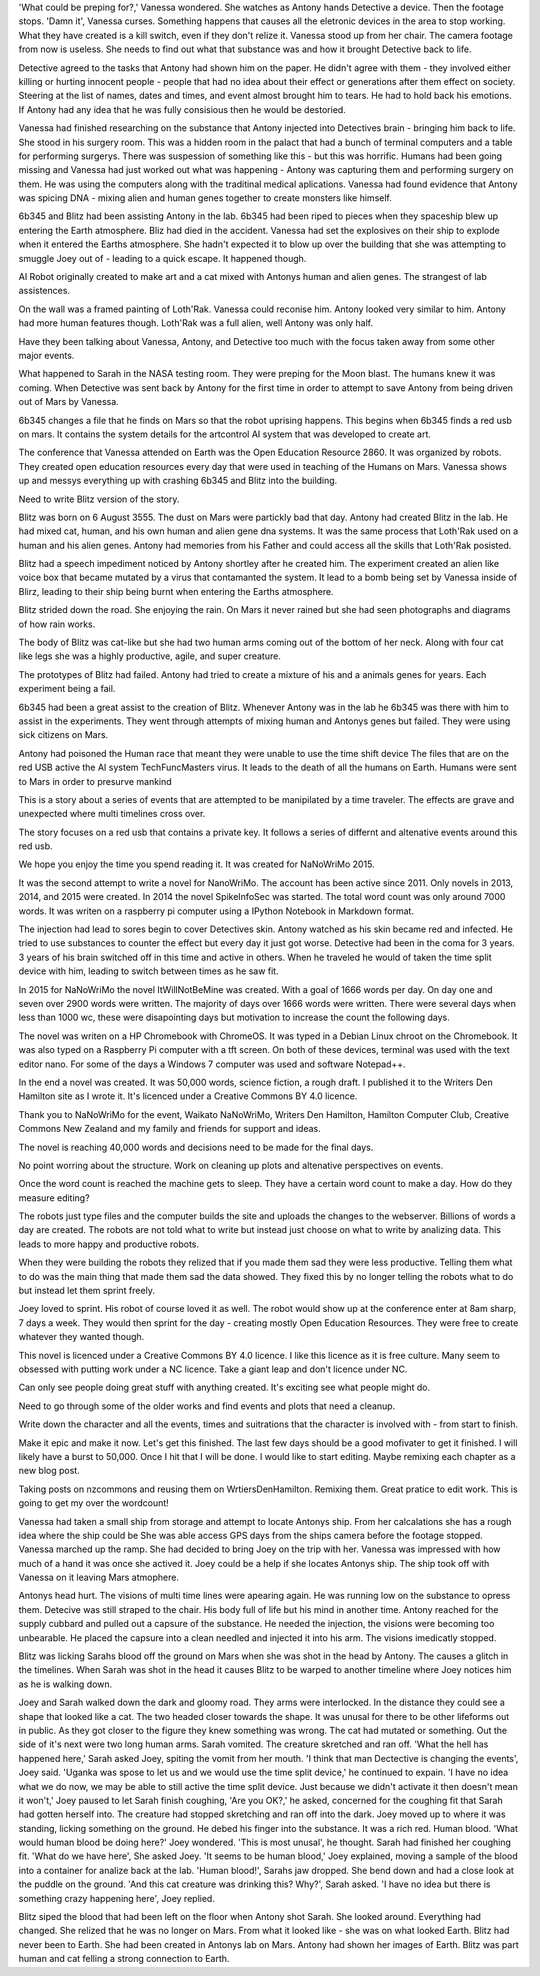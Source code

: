 'What could be preping for?,' Vanessa 
wondered. She watches as Antony hands 
Detective a device. Then the footage stops. 
'Damn it', Vanessa curses. 
Something happens that causes all the 
eletronic devices in the area to stop 
working. What they have created is a kill 
switch, even if they don't relize it. 
Vanessa stood up from her chair. 
The camera footage from now is useless.
She needs to find out what that substance was 
and how it brought Detective back to life. 

Detective agreed to the tasks that Antony 
had shown him on the paper. He didn't 
agree with them - they involved either
killing or hurting innocent people - people 
that had no idea about their effect or 
generations after them effect on society. 
Steering at the list of names, dates and 
times, and event almost brought him to 
tears. He had to hold back his emotions. 
If Antony had any idea that he was fully 
consisious then he would be destoried. 

Vanessa had finished researching on the 
substance that Antony injected into 
Detectives brain - bringing him back to life. 
She stood in his surgery room. This was a 
hidden room in the palact that had a bunch
of terminal computers and a table for 
performing surgerys. There was suspession 
of something like this - but this was 
horrific. Humans had been going missing and 
Vanessa had just worked out what was 
happening - Antony was capturing them and 
performing surgery on them. He was using the 
computers along with the traditinal medical 
aplications. Vanessa had found evidence that
Antony was spicing DNA - mixing alien and 
human genes together to create monsters like
himself.
 
6b345 and Blitz had been assisting Antony in 
the lab. 6b345 had been riped to pieces when 
they spaceship blew up entering the Earth 
atmosphere. Bliz had died in the accident. 
Vanessa had set the explosives on their ship 
to explode when it entered the Earths 
atmosphere. She hadn't expected it to blow 
up over the building that she was attempting 
to smuggle Joey out of - leading to a quick 
escape.  It happened though. 

AI Robot originally created to make art and 
a cat mixed with Antonys human and alien 
genes. The strangest of lab assistences. 

On the wall was a framed painting of
Loth'Rak. Vanessa could reconise him. Antony
looked very similar to him. Antony had more 
human features though. Loth'Rak was a 
full alien, well Antony was only half. 

Have they been talking about Vanessa, Antony, 
and Detective too much with the focus taken
away from some other major events. 

What happened to Sarah in the NASA testing 
room. They were preping for the Moon blast. 
The humans knew it was coming. When Detective
was sent back by Antony for the first time in
order to attempt to save Antony from being
driven out of Mars by Vanessa. 

6b345 changes a file that he finds on Mars so
that the robot uprising happens. This begins
when 6b345 finds a red usb on mars. It 
contains the system details for the artcontrol
AI system that was developed to create art. 

The conference that Vanessa attended on Earth
was the Open Education Resource 2860. It was 
organized by robots. They created open 
education resources every day that were used
in teaching of the Humans on Mars. 
Vanessa shows up and messys everything up 
with crashing 6b345 and Blitz into the 
building. 

Need to write Blitz version of the story. 

Blitz was born on 6 August 3555. The dust
on Mars were partickly bad that day. Antony
had created Blitz in the lab. He had mixed
cat, human, and his own human and alien gene
dna systems. It was the same process that 
Loth'Rak used on a human and his alien genes. 
Antony had memories from his Father and could
access all the skills that Loth'Rak posisted. 

Blitz had a speech impediment noticed by 
Antony shortley after he created him. The
experiment created an alien like voice box
that became mutated by a virus that 
contamanted the system. It lead to a bomb 
being set by Vanessa inside of Blirz, leading 
to their ship being burnt when entering the 
Earths atmosphere.

Blitz strided down the road. She enjoying the
rain. On Mars it never rained but she had 
seen photographs and diagrams of how rain 
works.

The body of Blitz was cat-like but she had 
two human arms coming out of the bottom of
her neck. Along with four cat like legs she
was a highly productive, agile, and super 
creature.

The prototypes of Blitz had failed. Antony
had tried to create a mixture of his and a 
animals genes for years. Each experiment 
being a fail. 

6b345 had been a great assist to the creation
of Blitz. Whenever Antony was in the lab he
6b345 was there with him to assist in the 
experiments. They went through attempts of
mixing human and Antonys genes but failed. 
They were using sick citizens on Mars. 

Antony had poisoned the Human race that meant
they were unable to use the time shift device
The files that are on the red USB active the
AI system TechFuncMasters virus. It leads to
the death of all the humans on Earth. Humans
were sent to Mars in order to presurve mankind

This is a story about a series of events that
are attempted to be manipilated by a time
traveler. The effects are grave and 
unexpected where multi timelines 
cross over. 

The story focuses on a red usb that contains
a private key. It follows a series of differnt
and altenative events around this red usb.

We hope you enjoy the time you spend reading 
it. It was created for NaNoWriMo 2015. 

It was the second attempt to write a novel
for NanoWriMo. The account has been active 
since 2011. Only novels in 2013, 2014, and 
2015 were created. In 2014 the novel 
SpikeInfoSec was started. The total word count
was only around 7000 words. It was writen on 
a raspberry pi computer using a IPython 
Notebook in Markdown format. 

The injection had lead to sores begin to cover
Detectives skin. Antony watched as his skin
became red and infected. He tried to use 
substances to counter the effect but every
day it just got worse. 
Detective had been in the coma for 3 years.
3 years of his brain switched off in this time
and active in others. When he traveled he would
of taken the time split device with him, 
leading to switch between times as he saw fit.

In 2015 for NaNoWriMo the novel 
ItWillNotBeMine was created. With a goal of 
1666 words per day. On day one and seven over
2900 words were written. The majority of days
over 1666 words were written. There were 
several days when less than 1000 wc, these 
were disapointing days but motivation to 
increase the count the following days.

The novel was writen on a HP Chromebook 
with ChromeOS. It was typed in a Debian
Linux chroot on the Chromebook. It was 
also typed on a Raspberry Pi computer with a 
tft screen. On both of these devices, 
terminal was used with the text editor nano.
For some of the days a Windows 7 computer 
was used and software Notepad++.

In the end a novel was created. It was 50,000
words, science fiction, a rough draft. I 
published it to the Writers Den Hamilton site
as I wrote it. It's licenced under a Creative
Commons BY 4.0 licence. 
 
Thank you to NaNoWriMo for the event, 
Waikato NaNoWriMo, Writers Den Hamilton, 
Hamilton Computer Club, Creative Commons New 
Zealand and my family and friends for support 
and ideas.  

The novel is reaching 40,000 words and 
decisions need to be made for the final days.

No point worring about the structure. Work on
cleaning up plots and altenative perspectives
on events. 

Once the word count is reached the machine 
gets to sleep. They have a certain word count
to make a day. How do they measure editing?

The robots just type files and the computer 
builds the site and uploads the changes to 
the webserver. Billions of words a day are 
created. The robots are not told what to write
but instead just choose on what to write by 
analizing data. This leads to more happy and
productive robots. 
 
When they were building the robots they relized
that if you made them sad they were less 
productive. Telling them what to do was the 
main thing that made them sad the data showed.
They fixed this by no longer telling the 
robots what to do but instead let them sprint
freely.

Joey loved to sprint. His robot of course 
loved it as well. The robot would show up
at the conference enter at 8am sharp, 7
days a week. They would then sprint for the 
day - creating mostly Open Education 
Resources. They were free to create whatever
they wanted though.

This novel is licenced under a Creative 
Commons BY 4.0 licence.
I like this licence as it is free culture.
Many seem to obsessed with putting work under
a NC licence. Take a giant leap and don't 
licence under NC. 

Can only see people doing great stuff with
anything created. It's exciting see what 
people might do. 

Need to go through some of the older works
and find events and plots that need a cleanup.

Write down the character and all the events,
times and suitrations that the character is 
involved with - from start to finish. 

Make it epic and make it now. Let's get this
finished. The last few days should be a good
mofivater to get it finished. I will likely 
have a burst to 50,000. Once I hit that I 
will be done. I would like to start editing.
Maybe remixing each chapter as a new blog 
post.

Taking posts on nzcommons and reusing them 
on WrtiersDenHamilton. Remixing them. Great
pratice to edit work. This is going to get 
my over the wordcount! 

Vanessa had taken a small ship from storage and attempt to locate Antonys ship. From her calcalations she has a rough idea where the ship could be
She was able access GPS days from the ships camera before the footage stopped. Vanessa marched up the ramp. She had decided to bring Joey on the 
trip with her. Vanessa was impressed with how much of a hand it was once she actived it. Joey could be a help if she locates Antonys ship. 
The ship took off with Vanessa on it leaving Mars atmophere. 

Antonys head hurt. The visions of multi time lines were apearing again. He was running low on the substance to opress them. Detecive was still 
straped to the chair. His body full of life but his mind in another time. Antony reached for the supply cubbard and pulled out a capsure of the 
substance. He needed the injection, the visions were becoming too unbearable. He placed the capsure into a clean needled and injected it into his
arm. The visions imedicatly stopped. 

Blitz was licking Sarahs blood off the ground on Mars when she was shot in the head by Antony. The causes a glitch in the timelines. When Sarah was
shot in the head it causes Blitz to be warped to another timeline where Joey notices him as he is walking down. 

Joey and Sarah walked down the dark and gloomy road. They arms were interlocked. In the distance they could see a shape that looked like a cat. The
two headed closer towards the shape. It was unusal for there to be other lifeforms out in public. As they got closer to the figure they knew something
was wrong. The cat had mutated or something. Out the side of it's next were two long human arms. Sarah vomited. The creature skretched and ran off. 
'What the hell has happened here,' Sarah asked Joey, spiting the vomit from her mouth. 'I think that man Dectective is changing the events', Joey
said. 'Uganka was spose to let us and we would use the time split device,' he continued to expain. 'I have no idea what we do now, we may be able 
to still active the time split device. Just because we didn't activate it then doesn't mean it won't,' Joey paused to let Sarah finish coughing,
'Are you OK?,' he asked, concerned for the coughing fit that Sarah had gotten herself into. The creature had stopped skretching and ran off into
the dark. Joey moved up to where it was standing, licking something on the ground. He debed his finger into the substance. It was a rich red. 
Human blood. 'What would human blood be doing here?' Joey wondered. 'This is most unusal', he thought. Sarah had finished her coughing fit. 
'What do we have here', She asked Joey. 'It seems to be human blood,' Joey explained, moving a sample of the blood into a container for analize
back at the lab. 'Human blood!', Sarahs jaw dropped. She bend down and had a close look at the puddle on the ground. 'And this cat creature was 
drinking this? Why?', Sarah asked. 'I have no idea but there is something crazy happening here', Joey replied.    

Blitz siped the blood that had been left on the floor when Antony shot Sarah. She looked around. Everything had changed. She relized that he was no 
longer on Mars. From what it looked like - she was on what looked Earth. Blitz had never been to Earth. She had been created in Antonys lab on Mars.
Antony had shown her images of Earth. Blitz was part human and cat felling a strong connection to Earth.
